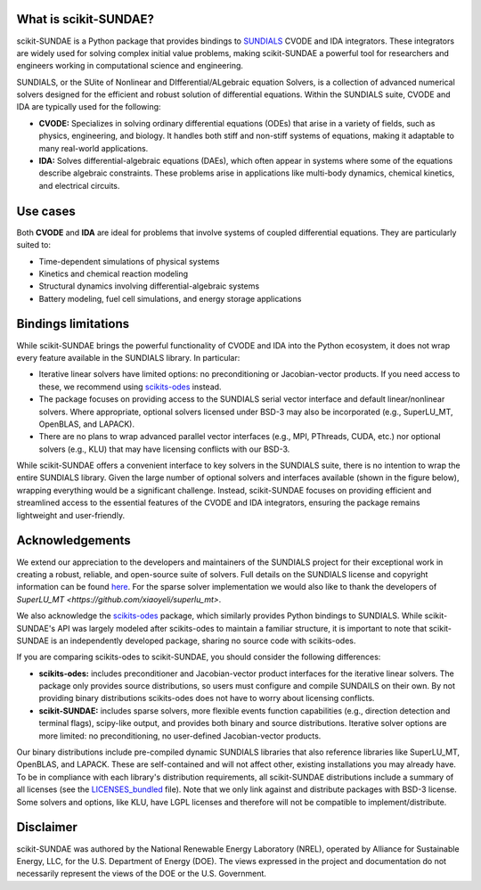 What is scikit-SUNDAE?
======================
scikit-SUNDAE is a Python package that provides bindings to `SUNDIALS <https://sundials.readthedocs.io/>`_ CVODE and IDA integrators. These integrators are widely used for solving complex initial value problems, making scikit-SUNDAE a powerful tool for researchers and engineers working in computational science and engineering.

SUNDIALS, or the SUite of Nonlinear and DIfferential/ALgebraic equation Solvers, is a collection of advanced numerical solvers designed for the efficient and robust solution of differential equations. Within the SUNDIALS suite, CVODE and IDA are typically used for the following:

* **CVODE:** Specializes in solving ordinary differential equations (ODEs) that arise in a variety of fields, such as physics, engineering, and biology. It handles both stiff and non-stiff systems of equations, making it adaptable to many real-world applications.
* **IDA:** Solves differential-algebraic equations (DAEs), which often appear in systems where some of the equations describe algebraic constraints. These problems arise in applications like multi-body dynamics, chemical kinetics, and electrical circuits.

Use cases
=========
Both **CVODE** and **IDA** are ideal for problems that involve systems of coupled differential equations. They are particularly suited to:

* Time-dependent simulations of physical systems
* Kinetics and chemical reaction modeling
* Structural dynamics involving differential-algebraic systems
* Battery modeling, fuel cell simulations, and energy storage applications

Bindings limitations
====================
While scikit-SUNDAE brings the powerful functionality of CVODE and IDA into the Python ecosystem, it does not wrap every feature available in the SUNDIALS library. In particular:

* Iterative linear solvers have limited options: no preconditioning or Jacobian-vector products. If you need access to these, we recommend using `scikits-odes <https://scikits-odes.readthedocs.io/>`_ instead.
* The package focuses on providing access to the SUNDIALS serial vector interface and default linear/nonlinear solvers. Where appropriate, optional solvers licensed under BSD-3 may also be incorporated (e.g., SuperLU_MT, OpenBLAS, and LAPACK).
* There are no plans to wrap advanced parallel vector interfaces (e.g., MPI, PThreads, CUDA, etc.) nor optional solvers (e.g., KLU) that may have licensing conflicts with our BSD-3.

While scikit-SUNDAE offers a convenient interface to key solvers in the SUNDIALS suite, there is no intention to wrap the entire SUNDIALS library. Given the large number of optional solvers and interfaces available (shown in the figure below), wrapping everything would be a significant challenge. Instead, scikit-SUNDAE focuses on providing efficient and streamlined access to the essential features of the CVODE and IDA integrators, ensuring the package remains lightweight and user-friendly.

.. figure:: figures/SUNDIALS_web.png
   :alt: Diagram of SUNDIALS suite.
   :align: center

Acknowledgements
================
We extend our appreciation to the developers and maintainers of the SUNDIALS project for their exceptional work in creating a robust, reliable, and open-source suite of solvers. Full details on the SUNDIALS license and copyright information can be found `here <https://github.com/LLNL/sundials/blob/main/LICENSE>`_. For the sparse solver implementation we would also like to thank the developers of `SuperLU_MT <https://github.com/xiaoyeli/superlu_mt>`.

We also acknowledge the `scikits-odes <https://scikits-odes.readthedocs.io/>`_ package, which similarly provides Python bindings to SUNDIALS. While scikit-SUNDAE's API was largely modeled after scikits-odes to maintain a familiar structure, it is important to note that scikit-SUNDAE is an independently developed package, sharing no source code with scikits-odes.

If you are comparing scikits-odes to scikit-SUNDAE, you should consider the following differences:

* **scikits-odes:** includes preconditioner and Jacobian-vector product interfaces for the iterative linear solvers. The package only provides source distributions, so users must configure and compile SUNDAILS on their own. By not providing binary distributions scikits-odes does not have to worry about licensing conflicts.
* **scikit-SUNDAE:** includes sparse solvers, more flexible events function capabilities (e.g., direction detection and terminal flags), scipy-like output, and provides both binary and source distributions. Iterative solver options are more limited: no preconditioning, no user-defined Jacobian-vector products.

Our binary distributions include pre-compiled dynamic SUNDIALS libraries that also reference libraries like SuperLU_MT, OpenBLAS, and LAPACK. These are self-contained and will not affect other, existing installations you may already have. To be in compliance with each library's distribution requirements, all scikit-SUNDAE distributions include a summary of all licenses (see the `LICENSES_bundled`_ file). Note that we only link against and distribute packages with BSD-3 license. Some solvers and options, like KLU, have LGPL licenses and therefore will not be compatible to implement/distribute.

.. _LICENSES_bundled: https://github.com/NREL/scikit-sundae/blob/main/LICENSES_bundled

Disclaimer
==========
scikit-SUNDAE was authored by the National Renewable Energy Laboratory (NREL), operated by Alliance for Sustainable Energy, LLC, for the U.S. Department of Energy (DOE). The views expressed in the project and documentation do not necessarily represent the views of the DOE or the U.S. Government.
